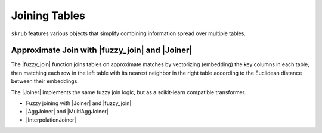 .. _userguide_joining_tables:
.. |Joiner| replace:: :class:`~skrub.Joiner`
.. |fuzzy_join| replace:: :func:`~skrub.fuzzy_join`
.. |AggJoiner| replace:: :class:`~skrub.AggJoiner`
.. |MultiAggJoiner| replace:: :class:`~skrub.MultiAggJoiner`
.. |InterpolationJoiner| replace:: :class:`~skrub.InterpolationJoiner`


Joining Tables
--------------

``skrub`` features various objects that simplify combining information spread over multiple tables.

Approximate Join with |fuzzy_join| and |Joiner|
~~~~~~~~~~~~~~~~~~~~~~~~~~~~~~~~~~~~~~~~~~~~~~~~

The |fuzzy_join| function joins tables on approximate matches by vectorizing (embedding) the key columns in each table, then matching each row in the left table with its nearest neighbor in the right table according to the Euclidean distance between their embeddings.

The |Joiner| implements the same fuzzy join logic, but as a scikit-learn compatible transformer.

- Fuzzy joining with |Joiner| and |fuzzy_join|
- |AggJoiner| and |MultiAggJoiner|
- |InterpolationJoiner|
